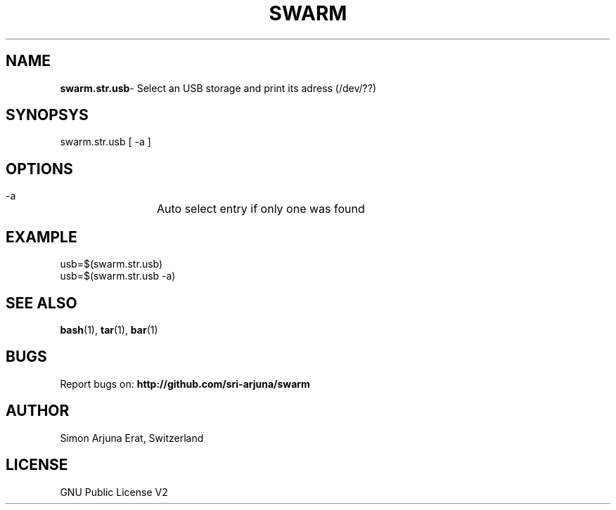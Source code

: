 .TH SWARM 1 "Copyleft 1995-2020" "SWARM 1.0" "SWARM Manual"

.SH NAME
\fBswarm.str.usb\fP- Select an USB storage and print its adress (/dev/??)

.SH SYNOPSYS
swarm.str.usb [ -a ]

.SH OPTIONS
  -a		Auto select entry if only one was found

.SH EXAMPLE
usb=$(swarm.str.usb)
.RE
usb=$(swarm.str.usb -a)

.SH SEE ALSO
\fBbash\fP(1), \fBtar\fP(1), \fBbar\fP(1)

.SH BUGS
Report bugs on: \fBhttp://github.com/sri-arjuna/swarm\fP

.SH AUTHOR
Simon Arjuna Erat, Switzerland

.SH LICENSE
GNU Public License V2

